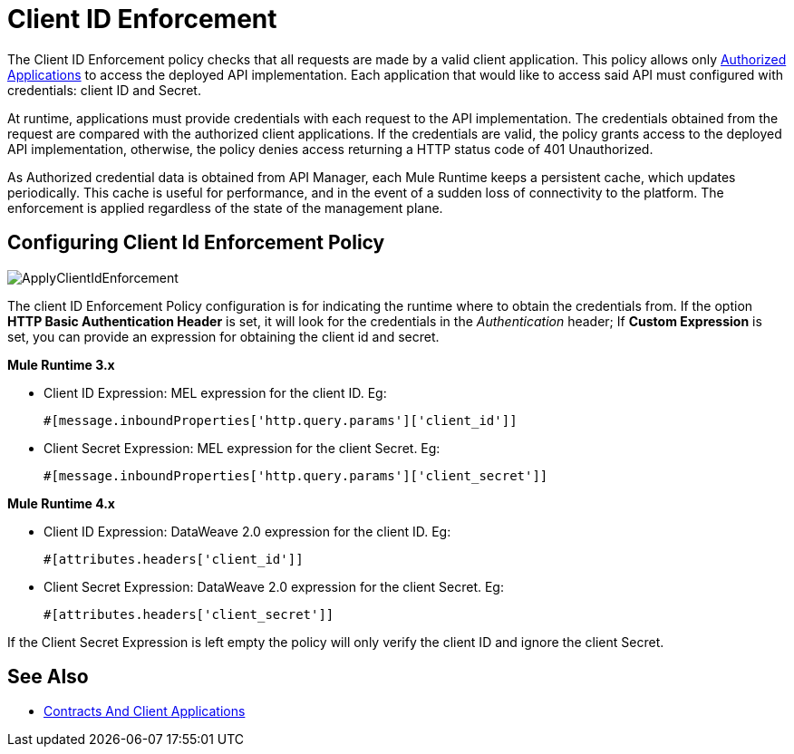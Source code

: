 = Client ID Enforcement
:imagesdir: ./_images

The Client ID Enforcement policy checks that all requests are made by a valid client application.
This policy allows only link:/api-manager/v/2.x/api-contracts-landing-page[Authorized Applications] to access the deployed API implementation.
Each application that would like to access said API must configured with credentials: client ID and Secret.

At runtime, applications must provide credentials with each request to the API implementation.
The credentials obtained from the request are compared with the authorized client applications.
If the credentials are valid, the policy grants access to the deployed API implementation, otherwise, the policy denies access returning a HTTP status code of 401 Unauthorized.

As Authorized credential data is obtained from API Manager, each Mule Runtime keeps a persistent cache, which updates periodically.
This cache is useful for performance, and in the event of a sudden loss of connectivity to the platform.
The enforcement is applied regardless of the state of the management plane.

== Configuring Client Id Enforcement Policy

image::ApplyClientIdEnforcement.png[]

The client ID Enforcement Policy configuration is for indicating the runtime where to obtain the credentials from.
If the option *HTTP Basic Authentication Header* is set, it will look for the credentials in the _Authentication_ header;
If *Custom Expression* is set, you can provide an expression for obtaining the client id and secret.

*Mule Runtime 3.x*

* Client ID Expression: MEL expression for the client ID. Eg:
[source, xml]
#[message.inboundProperties['http.query.params']['client_id']]
* Client Secret Expression: MEL expression for the client Secret. Eg:
[source, xml]
#[message.inboundProperties['http.query.params']['client_secret']]

*Mule Runtime 4.x*

* Client ID Expression: DataWeave 2.0 expression for the client ID. Eg:
[source, xml]
#[attributes.headers['client_id']]
* Client Secret Expression: DataWeave 2.0 expression for the client Secret. Eg:
[source, xml]
#[attributes.headers['client_secret']]

If the Client Secret Expression is left empty the policy will only verify the client ID and ignore the client Secret.

== See Also
* link:/api-manager/v/2.x/api-contracts-landing-page[Contracts And Client Applications]
